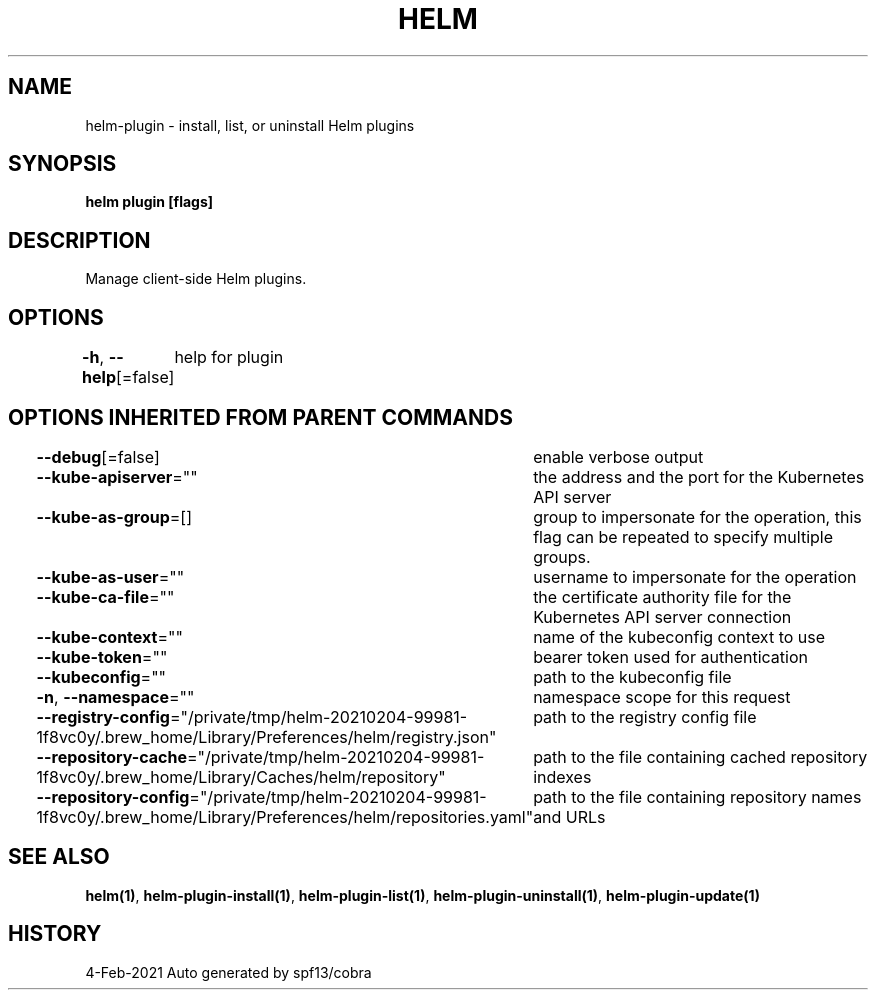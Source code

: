 .nh
.TH "HELM" "1" "Feb 2021" "Auto generated by spf13/cobra" ""

.SH NAME
.PP
helm\-plugin \- install, list, or uninstall Helm plugins


.SH SYNOPSIS
.PP
\fBhelm plugin [flags]\fP


.SH DESCRIPTION
.PP
Manage client\-side Helm plugins.


.SH OPTIONS
.PP
\fB\-h\fP, \fB\-\-help\fP[=false]
	help for plugin


.SH OPTIONS INHERITED FROM PARENT COMMANDS
.PP
\fB\-\-debug\fP[=false]
	enable verbose output

.PP
\fB\-\-kube\-apiserver\fP=""
	the address and the port for the Kubernetes API server

.PP
\fB\-\-kube\-as\-group\fP=[]
	group to impersonate for the operation, this flag can be repeated to specify multiple groups.

.PP
\fB\-\-kube\-as\-user\fP=""
	username to impersonate for the operation

.PP
\fB\-\-kube\-ca\-file\fP=""
	the certificate authority file for the Kubernetes API server connection

.PP
\fB\-\-kube\-context\fP=""
	name of the kubeconfig context to use

.PP
\fB\-\-kube\-token\fP=""
	bearer token used for authentication

.PP
\fB\-\-kubeconfig\fP=""
	path to the kubeconfig file

.PP
\fB\-n\fP, \fB\-\-namespace\fP=""
	namespace scope for this request

.PP
\fB\-\-registry\-config\fP="/private/tmp/helm\-20210204\-99981\-1f8vc0y/.brew\_home/Library/Preferences/helm/registry.json"
	path to the registry config file

.PP
\fB\-\-repository\-cache\fP="/private/tmp/helm\-20210204\-99981\-1f8vc0y/.brew\_home/Library/Caches/helm/repository"
	path to the file containing cached repository indexes

.PP
\fB\-\-repository\-config\fP="/private/tmp/helm\-20210204\-99981\-1f8vc0y/.brew\_home/Library/Preferences/helm/repositories.yaml"
	path to the file containing repository names and URLs


.SH SEE ALSO
.PP
\fBhelm(1)\fP, \fBhelm\-plugin\-install(1)\fP, \fBhelm\-plugin\-list(1)\fP, \fBhelm\-plugin\-uninstall(1)\fP, \fBhelm\-plugin\-update(1)\fP


.SH HISTORY
.PP
4\-Feb\-2021 Auto generated by spf13/cobra
